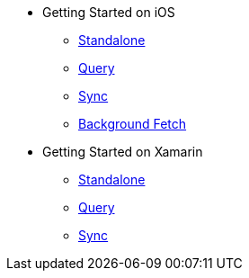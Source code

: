 * Getting Started on iOS
** xref:standalone@userprofile-couchbase-mobile:userprofile:userprofile_basic.adoc[Standalone]
** xref:query@userprofile-couchbase-mobile:userprofile:userprofile_query.adoc[Query]
** xref:sync@userprofile-couchbase-mobile:userprofile:userprofile_sync.adoc[Sync]
** xref:backgroundfetch@userprofile-couchbase-mobile:userprofile:background-fetch.adoc[Background Fetch]
* Getting Started on Xamarin
** xref:standalone@userprofile-couchbase-mobile:userprofile:xamarin/userprofile_basic.adoc[Standalone]
** xref:query@userprofile-couchbase-mobile:userprofile:xamarin/userprofile_query.adoc[Query]
** xref:sync@userprofile-couchbase-mobile:userprofile:xamarin/userprofile_sync.adoc[Sync]
